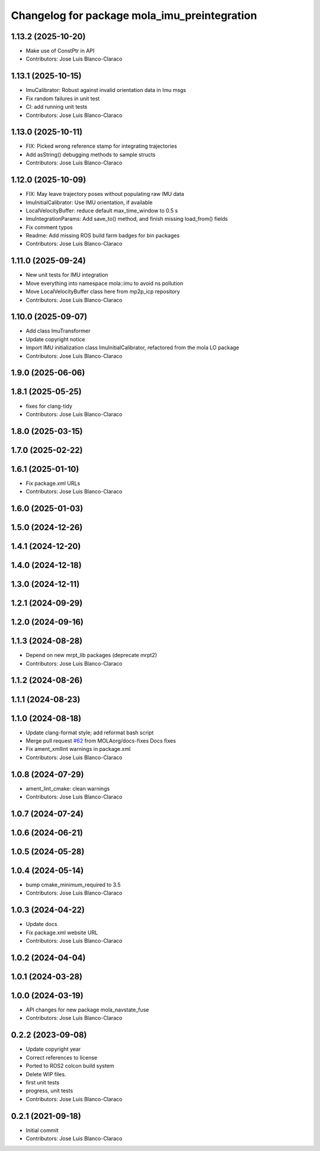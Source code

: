^^^^^^^^^^^^^^^^^^^^^^^^^^^^^^^^^^^^^^^^^^^^^
Changelog for package mola_imu_preintegration
^^^^^^^^^^^^^^^^^^^^^^^^^^^^^^^^^^^^^^^^^^^^^

1.13.2 (2025-10-20)
-------------------
* Make use of ConstPtr in API
* Contributors: Jose Luis Blanco-Claraco

1.13.1 (2025-10-15)
-------------------
* ImuCalibrator: Robust against invalid orientation data in Imu msgs
* Fix random failures in unit test
* CI: add running unit tests
* Contributors: Jose Luis Blanco-Claraco

1.13.0 (2025-10-11)
-------------------
* FIX: Picked wrong reference stamp for integrating trajectories
* Add asString() debugging methods to sample structs
* Contributors: Jose Luis Blanco-Claraco

1.12.0 (2025-10-09)
-------------------
* FIX: May leave trajectory poses without populating raw IMU data
* ImuInitialCalibrator: Use IMU orientation, if available
* LocalVelocityBuffer: reduce default max_time_window to 0.5 s
* ImuIntegrationParams: Add save_to() method, and finish missing load_from() fields
* Fix comment typos
* Readme: Add missing ROS build farm badges for bin packages
* Contributors: Jose Luis Blanco-Claraco

1.11.0 (2025-09-24)
-------------------
* New unit tests for IMU integration
* Move everything into namespace mola::imu to avoid ns pollution
* Move LocalVelocityBuffer class here from mp2p_icp repository
* Contributors: Jose Luis Blanco-Claraco

1.10.0 (2025-09-07)
-------------------
* Add class ImuTransformer
* Update copyright notice
* Import IMU initialization class ImuInitialCalibrator, refactored from the mola LO package
* Contributors: Jose Luis Blanco-Claraco

1.9.0 (2025-06-06)
------------------

1.8.1 (2025-05-25)
------------------
* fixes for clang-tidy
* Contributors: Jose Luis Blanco-Claraco

1.8.0 (2025-03-15)
------------------

1.7.0 (2025-02-22)
------------------

1.6.1 (2025-01-10)
------------------
* Fix package.xml URLs
* Contributors: Jose Luis Blanco-Claraco

1.6.0 (2025-01-03)
------------------

1.5.0 (2024-12-26)
------------------

1.4.1 (2024-12-20)
------------------

1.4.0 (2024-12-18)
------------------

1.3.0 (2024-12-11)
------------------

1.2.1 (2024-09-29)
------------------

1.2.0 (2024-09-16)
------------------

1.1.3 (2024-08-28)
------------------
* Depend on new mrpt_lib packages (deprecate mrpt2)
* Contributors: Jose Luis Blanco-Claraco

1.1.2 (2024-08-26)
------------------

1.1.1 (2024-08-23)
------------------

1.1.0 (2024-08-18)
------------------
* Update clang-format style; add reformat bash script
* Merge pull request `#62 <https://github.com/MOLAorg/mola/issues/62>`_ from MOLAorg/docs-fixes
  Docs fixes
* Fix ament_xmllint warnings in package.xml
* Contributors: Jose Luis Blanco-Claraco

1.0.8 (2024-07-29)
------------------
* ament_lint_cmake: clean warnings
* Contributors: Jose Luis Blanco-Claraco

1.0.7 (2024-07-24)
------------------

1.0.6 (2024-06-21)
------------------

1.0.5 (2024-05-28)
------------------

1.0.4 (2024-05-14)
------------------
* bump cmake_minimum_required to 3.5
* Contributors: Jose Luis Blanco-Claraco

1.0.3 (2024-04-22)
------------------
* Update docs
* Fix package.xml website URL
* Contributors: Jose Luis Blanco-Claraco

1.0.2 (2024-04-04)
------------------

1.0.1 (2024-03-28)
------------------

1.0.0 (2024-03-19)
------------------
* API changes for new package mola_navstate_fuse
* Contributors: Jose Luis Blanco-Claraco

0.2.2 (2023-09-08)
------------------
* Update copyright year
* Correct references to license
* Ported to ROS2 colcon build system
* Delete WIP files.
* first unit tests
* progress, unit tests
* Contributors: Jose Luis Blanco-Claraco

0.2.1 (2021-09-18)
------------------
* Initial commit
* Contributors: Jose Luis Blanco-Claraco
